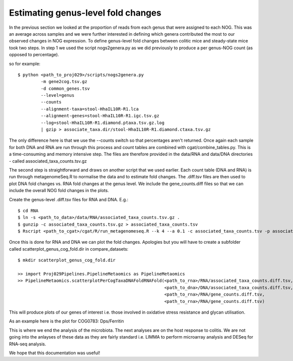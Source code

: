 
=====================================
Estimating genus-level fold changes
=====================================

In the previous section we looked at the proportion of reads from each genus that
were assigned to each NOG. This was an average across samples and we were further
interested in defining which genera contributed the most to our observed changes in
NOG expression. To define genus-level fold changes between colitic mice and steady-state
mice took two steps. In step 1 we used the script nogs2genera.py as we did previously to 
produce a per genus-NOG count (as opposed to percentage). 


so for example::

    $ python <path_to_proj029>/scripts/nogs2genera.py
             -m gene2cog.tsv.gz
             -d common_genes.tsv
             --level=genus
             --counts
             --alignment-taxa=stool-HhaIL10R-R1.lca
             --alignment-genes=stool-HhaIL10R-R1.igc.tsv.gz                    
             --log=stool-HhaIL10R-R1.diamond.ptaxa.tsv.gz.log
             | gzip > associate_taxa.dir/stool-HhaIL10R-R1.diamond.ctaxa.tsv.gz


The only difference here is that we use the --counts switch so that percentages aren't returned. Once again
each sample for both DNA and RNA are run through this process and count tables are combined with
cgat/combine_tables.py. This is a time-consuming and memory intensive step. The files are therefore
provided in the data/RNA and data/DNA directories - called associated_taxa_counts.tsv.gz

The second step is straightforward and draws on another script that we used earlier. Each count table (DNA and RNA)
is run through metagenomeSeq.R to normalise the data and to estimate fold changes. The .diff.tsv files are
then used to plot DNA fold changes vs. RNA fold changes at the genus level. We include the gene_counts.diff files
so that we can include the overall NOG fold changes in the plots. 

Create the genus-level .diff.tsv files for RNA and DNA. E.g.::

    $ cd RNA
    $ ln -s <path_to_data>/data/RNA/associated_taxa_counts.tsv.gz .
    $ gunzip -c associated_taxa_counts.tsv.gz > associated_taxa_counts.tsv
    $ Rscript <path_to_cgat>/cgat/R/run_metagenomeseq.R --k 4 --a 0.1 -c associated_taxa_counts.tsv -p associated_taxa_counts

Once this is done for RNA and DNA we can plot the fold changes. Apologies but you will have to create a subfolder called
scatterplot_genus_cog_fold.dir in compare_datasets::

    $ mkdir scatterplot_genus_cog_fold.dir

    >> import Proj029Pipelines.PipelineMetaomics as PipelineMetaomics
    >> PipelineMetaomics.scatterplotPerCogTaxaDNAFoldRNAFold(<path_to_rna>/RNA/associated_taxa_counts.diff.tsv,
                                                             <path_to_dna>/DNA/associated_taxa_counts.diff.tsv,
                                                             <path_to_rna>/RNA/gene_counts.diff.tsv,
                                                             <path_to_rna>/RNA/gene_counts.diff.tsv)



This will produce plots of our genes of interest i.e. those involved in oxidative stress
resistance and glycan utilisation.

As an example here is the plot for COG0783: Dps/Ferritin

.. image:: ../images/COG0783.scatters.png
    :align: center
    :width: 400pt
    :height: 400pt

This is where we end the analysis of the microbiota. The next analyses are on the host response to colitis.
We are not going into the anlayses of these data as they are fairly standard i.e. LIMMA to perform microarray
analysis and DESeq for RNA-seq analysis.

We hope that this documentation was useful!

